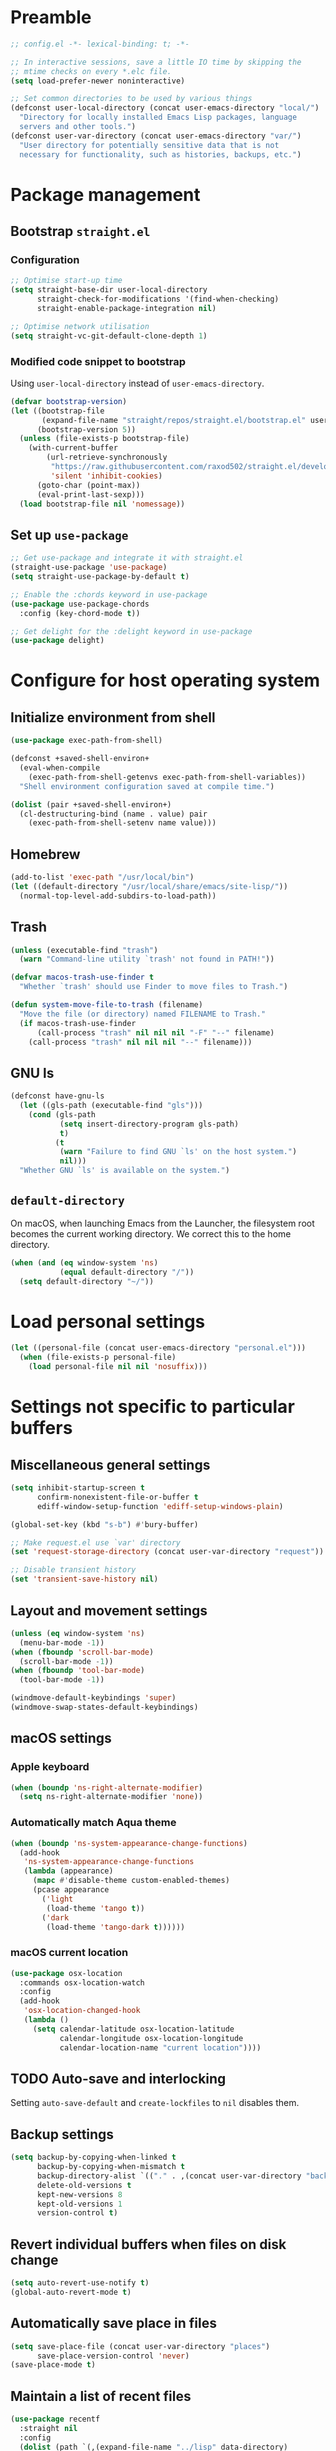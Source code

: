 #+PROPERTY: header-args :tangle yes
#+STARTUP: indent

* Preamble
#+BEGIN_SRC emacs-lisp
  ;; config.el -*- lexical-binding: t; -*-

  ;; In interactive sessions, save a little IO time by skipping the
  ;; mtime checks on every *.elc file.
  (setq load-prefer-newer noninteractive)

  ;; Set common directories to be used by various things
  (defconst user-local-directory (concat user-emacs-directory "local/")
    "Directory for locally installed Emacs Lisp packages, language
    servers and other tools.")
  (defconst user-var-directory (concat user-emacs-directory "var/")
    "User directory for potentially sensitive data that is not
    necessary for functionality, such as histories, backups, etc.")
#+END_SRC
* Package management
** Bootstrap =straight.el=
*** Configuration
#+BEGIN_SRC emacs-lisp
  ;; Optimise start-up time
  (setq straight-base-dir user-local-directory
        straight-check-for-modifications '(find-when-checking)
        straight-enable-package-integration nil)

  ;; Optimise network utilisation
  (setq straight-vc-git-default-clone-depth 1)
#+END_SRC
*** Modified code snippet to bootstrap
    Using =user-local-directory= instead of =user-emacs-directory=.

#+BEGIN_SRC emacs-lisp
  (defvar bootstrap-version)
  (let ((bootstrap-file
         (expand-file-name "straight/repos/straight.el/bootstrap.el" user-local-directory))
        (bootstrap-version 5))
    (unless (file-exists-p bootstrap-file)
      (with-current-buffer
          (url-retrieve-synchronously
           "https://raw.githubusercontent.com/raxod502/straight.el/develop/install.el"
           'silent 'inhibit-cookies)
        (goto-char (point-max))
        (eval-print-last-sexp)))
    (load bootstrap-file nil 'nomessage))
#+END_SRC
** Set up =use-package=
#+BEGIN_SRC emacs-lisp
  ;; Get use-package and integrate it with straight.el
  (straight-use-package 'use-package)
  (setq straight-use-package-by-default t)

  ;; Enable the :chords keyword in use-package
  (use-package use-package-chords
    :config (key-chord-mode t))

  ;; Get delight for the :delight keyword in use-package
  (use-package delight)
#+END_SRC
* Configure for host operating system
** Initialize environment from shell
#+BEGIN_SRC emacs-lisp
  (use-package exec-path-from-shell)

  (defconst +saved-shell-environ+
    (eval-when-compile
      (exec-path-from-shell-getenvs exec-path-from-shell-variables))
    "Shell environment configuration saved at compile time.")

  (dolist (pair +saved-shell-environ+)
    (cl-destructuring-bind (name . value) pair
      (exec-path-from-shell-setenv name value)))
#+END_SRC
** Homebrew
#+BEGIN_SRC emacs-lisp
  (add-to-list 'exec-path "/usr/local/bin")
  (let ((default-directory "/usr/local/share/emacs/site-lisp/"))
    (normal-top-level-add-subdirs-to-load-path))
#+END_SRC
** Trash
#+BEGIN_SRC emacs-lisp
  (unless (executable-find "trash")
    (warn "Command-line utility `trash' not found in PATH!"))

  (defvar macos-trash-use-finder t
    "Whether `trash' should use Finder to move files to Trash.")

  (defun system-move-file-to-trash (filename)
    "Move the file (or directory) named FILENAME to Trash."
    (if macos-trash-use-finder
        (call-process "trash" nil nil nil "-F" "--" filename)
      (call-process "trash" nil nil nil "--" filename)))
#+END_SRC
** GNU ls
#+BEGIN_SRC emacs-lisp
  (defconst have-gnu-ls
    (let ((gls-path (executable-find "gls")))
      (cond (gls-path
             (setq insert-directory-program gls-path)
             t)
            (t
             (warn "Failure to find GNU `ls' on the host system.")
             nil)))
    "Whether GNU `ls' is available on the system.")
#+END_SRC
** =default-directory=
   On macOS, when launching Emacs from the Launcher, the filesystem
   root becomes the current working directory.  We correct this to the
   home directory.

#+BEGIN_SRC emacs-lisp
  (when (and (eq window-system 'ns)
             (equal default-directory "/"))
    (setq default-directory "~/"))
#+END_SRC
* Load personal settings
#+BEGIN_SRC emacs-lisp
  (let ((personal-file (concat user-emacs-directory "personal.el")))
    (when (file-exists-p personal-file)
      (load personal-file nil nil 'nosuffix)))
#+END_SRC
* Settings not specific to particular buffers
** Miscellaneous general settings
#+BEGIN_SRC emacs-lisp
  (setq inhibit-startup-screen t
        confirm-nonexistent-file-or-buffer t
        ediff-window-setup-function 'ediff-setup-windows-plain)

  (global-set-key (kbd "s-b") #'bury-buffer)

  ;; Make request.el use `var' directory
  (set 'request-storage-directory (concat user-var-directory "request"))

  ;; Disable transient history
  (set 'transient-save-history nil)
#+END_SRC
** Layout and movement settings
#+BEGIN_SRC emacs-lisp
  (unless (eq window-system 'ns)
    (menu-bar-mode -1))
  (when (fboundp 'scroll-bar-mode)
    (scroll-bar-mode -1))
  (when (fboundp 'tool-bar-mode)
    (tool-bar-mode -1))

  (windmove-default-keybindings 'super)
  (windmove-swap-states-default-keybindings)
#+END_SRC
** macOS settings
*** Apple keyboard
#+BEGIN_SRC emacs-lisp
  (when (boundp 'ns-right-alternate-modifier)
    (setq ns-right-alternate-modifier 'none))
#+END_SRC
*** Automatically match Aqua theme
#+BEGIN_SRC emacs-lisp
  (when (boundp 'ns-system-appearance-change-functions)
    (add-hook
     'ns-system-appearance-change-functions
     (lambda (appearance)
       (mapc #'disable-theme custom-enabled-themes)
       (pcase appearance
         ('light
          (load-theme 'tango t))
         ('dark
          (load-theme 'tango-dark t))))))
#+END_SRC
*** macOS current location
#+BEGIN_SRC emacs-lisp
  (use-package osx-location
    :commands osx-location-watch
    :config
    (add-hook
     'osx-location-changed-hook
     (lambda ()
       (setq calendar-latitude osx-location-latitude
             calendar-longitude osx-location-longitude
             calendar-location-name "current location"))))
#+END_SRC
** TODO Auto-save and interlocking
   Setting =auto-save-default= and =create-lockfiles= to =nil=
   disables them.
** Backup settings
#+BEGIN_SRC emacs-lisp
  (setq backup-by-copying-when-linked t
        backup-by-copying-when-mismatch t
        backup-directory-alist `(("." . ,(concat user-var-directory "backups")))
        delete-old-versions t
        kept-new-versions 8
        kept-old-versions 1
        version-control t)
#+END_SRC
** Revert individual buffers when files on disk change
#+BEGIN_SRC emacs-lisp
  (setq auto-revert-use-notify t)
  (global-auto-revert-mode t)
#+END_SRC
** Automatically save place in files
#+BEGIN_SRC emacs-lisp
  (setq save-place-file (concat user-var-directory "places")
        save-place-version-control 'never)
  (save-place-mode t)
#+END_SRC
** Maintain a list of recent files
#+BEGIN_SRC emacs-lisp
  (use-package recentf
    :straight nil
    :config
    (dolist (path `(,(expand-file-name "../lisp" data-directory)
                    ,(expand-file-name "straight" user-local-directory)))
      (add-to-list 'recentf-exclude (concat "^" (regexp-quote path))))
    (setq recentf-save-file (concat user-var-directory "recentf"))
    (recentf-mode t))
#+END_SRC
*** TODO Consider configuring =recentf-auto-cleanup=
** Convenience packages
*** Icomplete mode
#+BEGIN_SRC emacs-lisp
  (icomplete-mode t)
#+END_SRC
*** Ivy, Counsel, & Ivy-rich
#+BEGIN_SRC emacs-lisp
  (use-package ivy
    :defer t)

  (use-package counsel
    :bind (("M-x" . counsel-M-x)
           ([remap describe-function] . counsel-describe-function)
           ([remap describe-variable] . counsel-describe-variable)))

  (use-package ivy-rich
    :after counsel
    :config (ivy-rich-mode t))
#+END_SRC
*** Which-key
#+BEGIN_SRC emacs-lisp
  (use-package which-key
    :delight which-key-mode
    :config (which-key-mode t))
#+END_SRC
*** Ibuffer
#+BEGIN_SRC emacs-lisp
  (global-set-key [remap list-buffers] #'ibuffer)
#+END_SRC
** Finding files by name and by content
#+BEGIN_SRC emacs-lisp
  (defun interactive-rgrep ()
    "Recursively and interactively search directory."
    (interactive)
    (let ((initial-directory
           (read-directory-name "Base directory: " nil nil t)))
      (counsel-rg nil initial-directory)))

  (bind-keys ("C-c f r" . counsel-buffer-or-recentf)
             ("C-c f g" . counsel-git)
             ("C-c s g" . counsel-git-grep)
             ("C-c s d" . counsel-rg))
#+END_SRC
*** TODO Expand and configure this further!
* Generic buffer editing, editing visuals, and buffer navigation
** Miscellaneous settings
#+BEGIN_SRC emacs-lisp
  ;; Make typing delete selection as in most modern text editors
  (delete-selection-mode t)

  ;; More often than not, files should end with a final newline
  (setq require-final-newline t)

  ;; Maximum decoration unless otherwise specified later
  (setq font-lock-maximum-decoration '((t . t)))

  ;; Highlight matching parenthesis
  (show-paren-mode t)

  ;; Highlight some keywords
  (use-package hl-todo
    :config (global-hl-todo-mode t))

  ;; Prettify page break characters in Help buffers
  (use-package page-break-lines
    :hook (help-mode . page-break-lines-mode))
#+END_SRC
** Cut and paste and mouse use
#+BEGIN_SRC emacs-lisp
  (setq kill-do-not-save-duplicates t
        mouse-drag-and-drop-region 'meta
        mouse-yank-at-point t
        save-interprogram-paste-before-kill t)
#+END_SRC
** No insidious hiding of tabs by default
#+BEGIN_SRC emacs-lisp
  ;; Do not insert tabs by default
  (setq-default indent-tabs-mode nil)

  ;; Do not hide tabs when deleting
  (setq backward-delete-char-untabify-method nil)
#+END_SRC
** Whitespace highlighting
#+BEGIN_SRC emacs-lisp
  (use-package whitespace
    :straight nil
    :delight global-whitespace-mode
    :config
    (setq whitespace-global-modes '())
    (global-whitespace-mode t))

  (defconst highlight-tabs-style '(face tabs tab-mark)
    "Whitespace highlighting when indenting with spaces.")

  (defconst highlight-spaces-style
    '(face indentation space-before-tab space-after-tab)
    "Whitespace highlighting when indenting with tabs.")

  (defun set-whitespace-style (style)
    "Configure whitespace highlighting with STYLE."
    (setq-local whitespace-style style)
    (whitespace-turn-off)
    (whitespace-turn-on-if-enabled))

  (defun reset-whitespace-style ()
    "Reset whitespace highlighting to highlight everything."
    (interactive)
    (set-whitespace-style (default-value 'whitespace-style)))

  (defun indent-tabs-mode (&optional arg)
    "Toggle or set `indent-tabs-mode'."
    (interactive (list (or current-prefix-arg 'toggle)))
    (let ((value
           (if (eq arg 'toggle)
               (not indent-tabs-mode)
             (> (prefix-numeric-value arg) 0))))
      (setq-local indent-tabs-mode value)
      (set-whitespace-style
       (if value highlight-spaces-style highlight-tabs-style))))

  (defun indent-with-tabs ()
    "Configure indentation with tabs."
    (interactive)
    (indent-tabs-mode 1))

  (defun indent-with-spaces ()
    "Configure indentation with spaces."
    (interactive)
    (indent-tabs-mode -1))
#+END_SRC
** Unobtrusively remove trailing whitespace
#+BEGIN_SRC emacs-lisp
  (use-package ws-butler
    :delight ws-butler-mode
    :config (ws-butler-global-mode t))
#+END_SRC
** Auto-completion
#+BEGIN_SRC emacs-lisp
  (use-package hippie-exp
    :straight nil
    :bind ("M-/" . hippie-expand)
    :config
    (setq hippie-expand-try-functions-list
          (cl-set-difference hippie-expand-try-functions-list
                             '(try-expand-line try-expand-list))))

  (use-package company
    :defer 1
    :delight company-mode
    :config (global-company-mode))
#+END_SRC
** Avy
#+BEGIN_SRC emacs-lisp
  (use-package avy
    :chords (",." . avy-goto-char)
    :bind (:map isearch-mode-map
          ("<C-return>" . avy-isearch)))
#+END_SRC
* Specific minor modes
** Lisp editing
#+BEGIN_SRC emacs-lisp
  (use-package paredit
    :straight (paredit :depth full)
    :demand t
    :hook ((emacs-lisp-mode
            eval-expression-minibuffer-setup
            ielm-mode
            lisp-mode
            sly-mrepl-mode) . enable-paredit-mode))
#+END_SRC
** Flycheck
#+BEGIN_SRC emacs-lisp
  ;; Flycheck
  (use-package flycheck
    :hook (emacs-startup . global-flycheck-mode)
    :config
    (setq flycheck-global-modes '()
          flycheck-check-syntax-automatically '(mode-enabled save)))
#+END_SRC
** Spelling and grammar
#+BEGIN_SRC emacs-lisp
  (use-package guess-language
    :defer t
    :hook (flyspell-mode . (lambda ()
                             (guess-language-mode (if flyspell-mode 1 -1))))
    :config
    (setq guess-language-languages '(en de hu la)
          guess-language-langcodes
          '((en "en_GB" "English")
            (de "de_DE" "German")
            (hu "hu_HU" nil)
            (la "la" nil))))

  (use-package langtool
    :defer t
    :config
    (setq langtool-language-tool-server-jar
          "/usr/local/opt/languagetool/libexec/languagetool-server.jar"
          langtool-server-user-arguments
          `("--port" "8082" "--config"
            ,(expand-file-name
              (concat user-emacs-directory "languagetool.properties")))))
#+END_SRC
* Special major modes
** Dired
#+BEGIN_SRC emacs-lisp
  (use-package dired
    :straight nil
    :init
    (setq delete-by-moving-to-trash t)
    :config
    (setq dired-dwim-target t)
    (when have-gnu-ls
      (setq dired-listing-switches
            (string-join '("-ahl" "-v" "--group-directories-first") " "))))
#+END_SRC
** Emacs shell
#+BEGIN_SRC emacs-lisp
  (use-package eshell
    :straight nil
    :bind ("s-t" . eshell)
    :custom
    (eshell-directory-name
     (expand-file-name "eshell" user-var-directory))
    (eshell-aliases-file
     (expand-file-name "eshell_aliases" user-emacs-directory))
    (eshell-last-dir-ring-file-name nil))
#+END_SRC
** COMMENT Terminal emulation
#+BEGIN_SRC emacs-lisp
  (use-package vterm)
#+END_SRC
** Magit
#+BEGIN_SRC emacs-lisp
  (use-package magit
    :commands magit-after-save-refresh-status
    :bind
    ("C-x g" . magit-status)
    :custom
    (magit-delete-by-moving-to-trash nil)
    (magit-diff-refine-hunk t)
    :config
    (add-hook 'after-save-hook #'magit-after-save-refresh-status))
#+END_SRC
** Mail
#+BEGIN_SRC emacs-lisp
  (setq mail-envelope-from 'header
        mail-specify-envelope-from t
        message-kill-buffer-on-exit t
        send-mail-function 'sendmail-send-it
        sendmail-program "/usr/local/bin/msmtp")
#+END_SRC
*** Notmuch
#+BEGIN_SRC emacs-lisp
  (use-package notmuch
    :bind ("C-c m" . notmuch)
    :init
    (define-advice compose-mail (:before (&rest ignored) "notmuch")
      ignored
      (require 'notmuch))
    :config
    (setq notmuch-draft-folder (format "%s/Drafts" user-mail-address)
          notmuch-fcc-dirs `((".*" . ,(format "%s/Sent" user-mail-address)))
          notmuch-search-oldest-first nil))

  (use-package counsel-notmuch
    :after notmuch
    :bind (:map notmuch-hello-mode-map
           ("s" . counsel-notmuch)))
#+END_SRC
** PDF tools
#+BEGIN_SRC emacs-lisp
  (use-package pdf-tools
    :mode ("\\.[pP][dD][fF]\\'" . pdf-view-mode)
    :magic ("%PDF" . pdf-view-mode)
    :config
    ;; Enable hiDPI support, but at the cost of memory!
    ;; See politza/pdf-tools#51
    (setq pdf-view-use-scaling t
          pdf-view-use-imagemagick nil)

    ;; Add retina support for MacOS users
    (when (eq system-type 'darwin)
      (advice-add #'pdf-util-frame-scale-factor :around
                  #'+pdf--util-frame-scale-factor-a)
      (advice-add #'pdf-view-use-scaling-p :before-until
                  #'+pdf--view-use-scaling-p-a)
      (dolist (fn '(pdf-annot-show-annotation
                    pdf-isearch-hl-matches
                    pdf-view-display-region))
        (advice-add fn :around #'+pdf--supply-width-to-create-image-calls-a)))

    ;; Install epdfinfo binary if needed
    (unless (file-executable-p pdf-info-epdfinfo-program)
      (pdf-tools-install))
    (pdf-tools-install-noverify))

  (eval-when-compile
    (require 'pdf-tools))

  (defun +pdf--util-frame-scale-factor-a (orig-fn)
    (if (and pdf-view-use-scaling
             (memq (pdf-view-image-type) '(imagemagick image-io))
             (fboundp 'frame-monitor-attributes))
        (funcall orig-fn)
      ;; Add special support for retina displays on MacOS
      (if (and (eq (framep-on-display) 'ns)
               (> emacs-major-version 26))
          2
        1)))

  (defun +pdf--view-use-scaling-p-a ()
    "Returns t if on ns window-system on Emacs 27+."
    (and (eq (framep-on-display) 'ns)
         (> emacs-major-version 26)
         pdf-view-use-scaling))

  (defun +pdf--supply-width-to-create-image-calls-a (orig-fn &rest args)
    (let ((create-image (symbol-function #'create-image)))
      (cl-letf
          (((symbol-function #'create-image)
            (lambda
              (file-or-data &optional type data-p &rest props)
              (apply create-image file-or-data type data-p
                     :width (car (pdf-view-image-size))
                     props))))
        (ignore create-image)
        (apply orig-fn args))))
#+END_SRC
* Major editing modes
** Emacs Lisp
#+BEGIN_SRC emacs-lisp
  ;; Indent Emacs Lisp with spaces
  (add-to-list 'whitespace-global-modes 'emacs-lisp-mode)
  (add-hook 'emacs-lisp-mode-hook #'indent-with-spaces)
#+END_SRC
** Common Lisp
#+BEGIN_SRC emacs-lisp
  ;; Common Lisp
  (use-package sly
    :defer t
    :init
    ;; Use Clozure CL
    (add-to-list 'exec-path-from-shell-variables "CCL_DEFAULT_DIRECTORY")
    (setq inferior-lisp-program "ccl64")
    ;; Hyperspec location
    (setq common-lisp-hyperspec-root
          "/usr/local/share/doc/hyperspec/HyperSpec/"
          common-lisp-hyperspec-symbol-table
          (concat common-lisp-hyperspec-root "Data/Map_Sym.txt")
          common-lisp-hyperspec-issuex-table
          (concat common-lisp-hyperspec-root "Data/Map_IssX.txt"))
    :config
    ;; Sly completions
    (setq sly-complete-symbol-function 'sly-simple-completions))

  ;; Indent Common Lisp with spaces
  (add-to-list 'whitespace-global-modes 'lisp-mode)
  (add-hook 'lisp-mode-hook #'indent-with-spaces)
#+END_SRC
** Org mode
*** =use-package= and customize modules
We need =ol-notmuch= to be able to link e-mails, which is part of
=org-contrib=, i.e., part of the official =org-mode= repository, but
not part of Emacs.  So we use =org-plus-contrib= which contains both
the core package and the official contributor packages, and enable the
=ol-notmuch= module.

#+BEGIN_SRC emacs-lisp
  (use-package org
    :straight org-plus-contrib
    :bind (("C-c a" . org-agenda)
           ("C-c c" . org-capture)
           ("C-c l" . org-store-link))
    :custom
    (org-modules '(ol-docview ol-info ol-notmuch))
    :config
    (add-hook 'org-mode-hook #'turn-on-auto-fill))
#+END_SRC
*** Set TODO keywords and dependencies
By default, =org-mode= recognises the =TODO= and =DONE= keywords only.
We extend this with two new types of actionable items:
+ =NEXT= marks *next actions* according to GTD terminology.  They
  denote actions where it is immediately obvious what to do and how;
  there is no need to further break them down.
+ =WAITING= marks actions to be done by someone else, that we are
  merely *waiting for*.  Alternatively, with a timestamp or scheduling
  it can mark appointments at specific times.
Thus =TODO= remains for what GTD calls *projects*: tasks to be
accomplished that usually need a closer analysis.
#+BEGIN_SRC emacs-lisp
  (set 'org-todo-keywords nil)
  (push '(type "TODO" "NEXT" "WAITING" "|" "DONE") org-todo-keywords)
#+END_SRC

To be able to dim or hide blocked actions, we must enforce TODO
dependencies:
#+BEGIN_SRC emacs-lisp
  (setq org-enforce-todo-dependencies t)
#+END_SRC

We are going to use scheduling to stop thinking about certain tasks
until a more opportune time.
#+BEGIN_SRC emacs-lisp
  (setq org-agenda-todo-ignore-scheduled 'future
        org-agenda-todo-ignore-time-comparison-use-seconds t)
#+END_SRC

#+BEGIN_SRC emacs-lisp
  (setq org-log-done 'time)
#+END_SRC

For the *incubator* and the *tickler*, we add some more keywords:
+ =REMIND= marks headings that come up at the /daily/ review.  It is
  meant to be scheduled, so the reminder comes up first on the
  specified day.
+ =WEEKLY= marks headings that come up at the /weekly/ review.  It may
  also be scheduled for further delay.
#+BEGIN_SRC emacs-lisp
  (push '(sequence "REMIND" "WEEKLY" "|") org-todo-keywords)
#+END_SRC
*** Agenda settings
#+BEGIN_SRC emacs-lisp
  (setq org-agenda-skip-scheduled-if-done t
        org-agenda-start-on-weekday 0
        org-agenda-window-setup 'other-window)
#+END_SRC
*** Agenda files
#+BEGIN_SRC emacs-lisp
  (defun org-file (filename)
    "Interpret relative file names relative to `org-directory'."
    (if (file-name-absolute-p filename)
        filename
      (concat (file-name-as-directory org-directory) filename)))

  (setq org-agenda-files
        (mapcar #'org-file '("calendar/"
                             "incubator.org"
                             "ongoing.org"
                             "recurring.org")))
#+END_SRC
*** Capture templates
Setting the default notes file is actually superfluous if
~org-capture-templates~ is properly configured.
#+BEGIN_SRC emacs-lisp
  (setq org-default-notes-file (org-file "notes.org"))
#+END_SRC

Not being familiar with Emacs bookmarks, we disable =org-capture= from
messing with them.
#+BEGIN_SRC emacs-lisp
  (setq org-capture-bookmark nil)
#+END_SRC

#+BEGIN_SRC emacs-lisp
  (setq org-capture-templates
        '(("t" "Task" entry (file "ongoing.org")
           "* TODO %?")
          ("r" "Reminder" entry (file "incubator.org")
           "* REMIND %?")
          ("n" "Note" item (file+olp "notes.org" "Inbox")
           "- %i%? (%a)")
          ("c" "Calendar entry" entry (file+olp "calendar/upcoming.org" "Miscellaneous")
           "* %?\n  %^{Calendar capture.}t")))
#+END_SRC

=org-capture= saves the target file after committing the captured item
(unless the template is set up /never/ to save the file).  If there
are already unsaved changes in the target buffer, they would be saved
silently.  To offer the user a choice, we advise
~org-capture-target-buffer~:
#+BEGIN_SRC emacs-lisp
  (define-advice org-capture-target-buffer (:filter-return (target-buffer))
    ;; Offer to save buffer if there are unsaved changes
    (save-some-buffers nil #'(lambda () (eq target-buffer (current-buffer))))
    ;; Just return target buffer!
    target-buffer)
#+END_SRC
*** Custom agenda commands
We define the following agenda views:
- Immediate view :: Today's calendar and a list next actions.  Entries
  with one of several TODO keywords are hidden in the calendar for the
  following reason:
  - =REMIND= and =WEEKLY= :: Incubator entries are only for daily and
    weekly reviews.
  - =NEXT= :: They appear anyway in the list below, so we avoid
    duplication.
- Daily review :: Reminders from the "tickler", current "waiting for"
  entries, and any stuck projects.

#+BEGIN_SRC emacs-lisp
  (setq org-agenda-custom-commands
        '(("i" "Immediate view"
           ((agenda "" ((org-agenda-span 'day)
                        (org-agenda-skip-function
                         '(org-agenda-skip-entry-if
                           'todo '("NEXT" "REMIND" "WEEKLY")))))
            (todo "NEXT" ((org-agenda-overriding-header "Outstanding actions:")))
            (todo "WAITING" ((org-agenda-overriding-header "Waiting for:")))
            (todo "TODO" ((org-agenda-overriding-header "Stuck projects:")
                          (org-agenda-dim-blocked-tasks 'invisible)))))
          ("d" "Daily review"
           ((todo "REMIND" ((org-agenda-overriding-header "Reminders:")
                            (org-agenda-dim-blocked-tasks 'invisible)))
            (todo "WAITING" ((org-agenda-overriding-header "Waiting for:")))
            (todo "TODO" ((org-agenda-overriding-header "Stuck projects:")))))))
#+END_SRC
*** Archiving
#+BEGIN_SRC emacs-lisp
  (setq org-archive-location (org-file "archive.org::* From %s"))
#+END_SRC
*** Remainder
#+BEGIN_SRC emacs-lisp
  (add-hook
   'org-mode-hook
   (lambda ()
     (setq-local langtool-disabled-rules
                 '("WHITESPACE_RULE"
                   "DE_CASE"
                   "DE_DU_UPPER_LOWER"
                   "FALSCHE_VERWENDUNG_DES_BINDESTRICHS"
                   "GERMAN_SPELLER_RULE"
                   "LEERZEICHEN_HINTER_DOPPELPUNKT"))))
#+END_SRC
*** COMMENT Old configuration
#+BEGIN_SRC elisp
  ;; Org-mode
  (add-hook 'org-mode-hook 'flyspell-mode t)
  ;; (setq org-support-shift-select 'always)

  ;; (setq org-agenda-default-appointment-duration 30)
  ;; (setq org-agenda-dim-blocked-tasks 'invisible)
  (setq org-agenda-show-all-dates nil)

  ;; (setq org-refile-targets '((org-agenda-files . (:level . 1))))
#+END_SRC
** Language Server Protocol
#+BEGIN_SRC emacs-lisp
  ;; Language server protocol settings
  (use-package lsp-mode
    :commands lsp
    :init
    (setq read-process-output-max (* 1024 1024))
    (setq lsp-diagnostics-provider :none
          lsp-modeline-diagnostics-enable nil)
    :config
    ;; Use `local' and `var' directories
    (setq lsp-server-install-dir
          (expand-file-name "lsp" user-local-directory))
    (setq lsp-session-file
          (let* ((default-file-name (file-name-nondirectory lsp-session-file))
                 (file-name (string-trim default-file-name (regexp-quote "."))))
            (expand-file-name file-name user-var-directory))))

  (use-package lsp-ui
    :after lsp-mode
    :init (setq lsp-ui-doc-enable nil))
#+END_SRC
** C
#+BEGIN_SRC emacs-lisp
  (eval-when-compile
    (require 'cc-vars))

  (eval-after-load 'cc-vars
    (lambda ()
      (setcdr (assoc 'other c-default-style) "linux")
      (add-to-list 'whitespace-global-modes 'c-mode)
      (add-hook 'c-mode-common-hook #'indent-with-tabs)
      (add-hook 'c-mode-common-hook #'electric-pair-local-mode)))
#+END_SRC
** Python
#+BEGIN_SRC emacs-lisp
  ;; Use lsp-mode
  (add-hook 'python-mode-hook #'lsp)

  ;; Use Flycheck, but not with pylint
  (eval-after-load 'flycheck
    (lambda ()
      (add-to-list 'flycheck-global-modes 'python-mode)
      (push 'python-pylint (default-value 'flycheck-disabled-checkers))))

  ;; Python environment
  (use-package pyvenv
    :defer t
    :init (setenv "WORKON_HOME" "~/.pyenv/versions")
    :config (pyvenv-mode t))

  ;; Emacs IPython Notebook
  (use-package ein
    :defer t)
#+END_SRC
*** COMMENT Alternative Python configurations
**** elpy configuration
#+BEGIN_SRC elisp
;; Python
(elpy-enable)
(setq elpy-rpc-python-command "/usr/local/bin/python3")
(setq elpy-test-runner 'elpy-test-pytest-runner
      elpy-modules (remove 'elpy-module-highlight-indentation elpy-modules))
#+END_SRC
**** anaconda-mode
#+BEGIN_SRC elisp
(straight-use-package 'anaconda-mode)
(straight-use-package 'pyenv-mode)
(straight-use-package 'company-anaconda)

(add-hook 'python-mode-hook 'anaconda-mode)
(add-hook 'python-mode-hook 'anaconda-eldoc-mode)
#+END_SRC
**** eglot
#+BEGIN_SRC elisp
(require 'project)
(use-package eglot
  :hook (python-mode . eglot-ensure))
#+END_SRC
**** nox
#+BEGIN_SRC elisp
(straight-use-package '(nox :type git :host github :repo "manateelazycat/nox"))
(add-hook 'python-mode-hook #'nox-ensure)
#+END_SRC
**** Microsoft language servers
#+BEGIN_SRC elisp
(use-package lsp-python-ms)
(use-package lsp-pyright
  :straight (:type git :host github :repo "emacs-lsp/lsp-pyright"))
#+END_SRC
**** Cython & pytest
#+BEGIN_SRC elisp
(straight-use-package 'cython-mode)
(straight-use-package 'flycheck-cython)
(straight-use-package 'python-pytest)  ;; requires projectile
#+END_SRC
** JavaScript
#+BEGIN_SRC emacs-lisp
  (use-package js
    :straight nil
    :defer t
    :custom
    (js-indent-level 2))

  (use-package js2-mode
    :mode ("\\.js\\'" . js2-mode)
    :init
    (add-hook 'js2-mode-hook #'lsp))
#+END_SRC
** LaTeX
#+BEGIN_SRC emacs-lisp
  (use-package auctex
    :defer t
    :init
    ;; Ask AUCTeX to use PDFLaTeX
    (setq TeX-PDF-mode t))
#+END_SRC
** Miscellaneous major modes
#+BEGIN_SRC emacs-lisp
  ;; Writable grep buffers
  (use-package wgrep
    :defer t)

  ;; Yet Another Markup Language
  (use-package yaml-mode
    :defer t)

  ;; Gregorio GABC files
  (use-package gregorio-mode
    :defer t)
#+END_SRC
* Final personal settings and customisation
** Post-init personal settings
#+BEGIN_SRC emacs-lisp
  (when (fboundp 'post-init-personal-settings)
    (post-init-personal-settings))
#+END_SRC
** Customize
#+BEGIN_SRC emacs-lisp
  (setq custom-file (concat user-emacs-directory "custom.el"))
  (load custom-file)
#+END_SRC
** Start server
#+BEGIN_SRC emacs-lisp
  (use-package server
    :config
    (unless (server-running-p)
      (server-start)))
#+END_SRC
* Tangle configuration automatically after each save
#+BEGIN_SRC emacs-lisp
  (eval-when-compile
    (require 'ob-tangle))

  (defun tangle-config.org ()
    "If the current buffer is `config.org', tangle it!"
    (when (equal (file-truename (buffer-file-name))
                 (expand-file-name "config.org" user-emacs-directory))
      (org-babel-tangle)))

  (add-hook 'after-save-hook #'tangle-config.org)
  (add-hook 'after-revert-hook #'tangle-config.org)
#+END_SRC

This approach is better than file-local hooks, because it also works
with ~"C-x s"~ as well as ~revert-buffer~.
